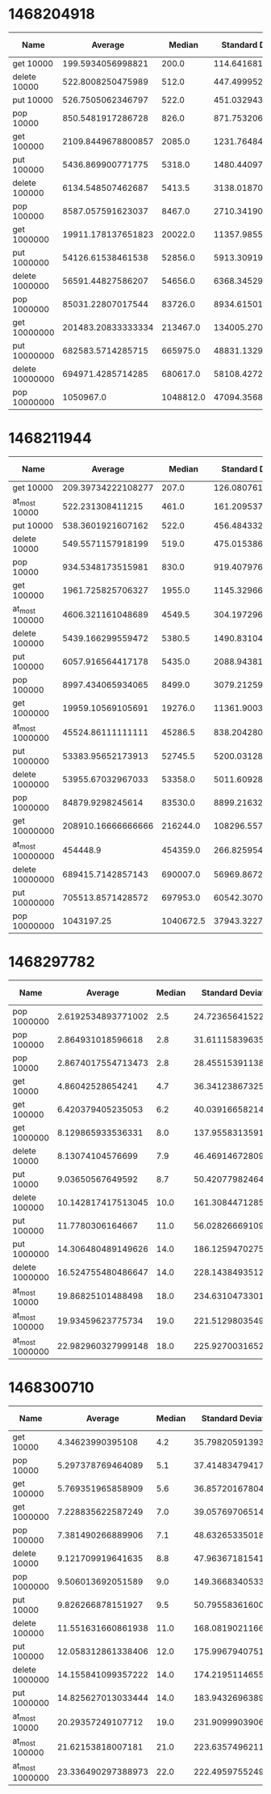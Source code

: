 * 1468204918
#+PLOT: title:"PSQ" ind:1 deps:(2 3 4) type:2d with:histograms
| Name            |            Average |    Median | Standard Deviation | Iterations per Second | Standard Deviation Iterations Per Second | Standard Deviation Ratio |
|-----------------+--------------------+-----------+--------------------+-----------------------+------------------------------------------+--------------------------|
| get 10000       |  199.5934056998821 |     200.0 | 114.64168157482437 |     5010.185564465223 |                       2877.7308353356243 |       0.5743760981122038 |
| delete 10000    |  522.8008250475989 |     512.0 | 447.49995277971016 |    1912.7743341050657 |                        1637.270607046816 |       0.8559664241902585 |
| put 10000       |  526.7505062346797 |     522.0 |  451.0329439205765 |     1898.431967627719 |                       1625.5425463427664 |       0.8562553591920625 |
| pop 10000       |  850.5481917286728 |     826.0 |  871.7532065389972 |    1175.7123343799933 |                       1205.0240156058842 |       1.0249309974632088 |
| get 100000      | 2109.8449678800857 |    2085.0 | 1231.7648469020141 |    473.96847409351244 |                        276.7111867535844 |       0.5838177049281766 |
| put 100000      |  5436.869900771775 |    5318.0 | 1480.4409764418149 |     183.9293597696807 |                        50.08333212738655 |      0.27229656097374394 |
| delete 100000   |  6134.548507462687 |    5413.5 | 3138.0187084072154 |    163.01118147219776 |                        83.38545803607889 |       0.5115321371393202 |
| pop 100000      |  8587.057591623037 |    8467.0 |  2710.341902242169 |    116.45432551605728 |                        36.75659965893651 |      0.31563103814351945 |
| get 1000000     | 19911.178137651823 |   20022.0 | 11357.985526281964 |     50.22304522046392 |                       28.648863304635494 |       0.5704326206998337 |
| put 1000000     |  54126.61538461538 |   52856.0 |  5913.309197501668 |     18.47519917685882 |                       2.0184074773913707 |       0.1092495652181945 |
| delete 1000000  |  56591.44827586207 |   54656.0 |  6368.345297919352 |     17.67051437039348 |                       1.9884972116981472 |      0.11253193710251164 |
| pop 1000000     |  85031.22807017544 |   83726.0 |  8934.615011522565 |    11.760385245461936 |                       1.2357167706513157 |       0.1050745145553927 |
| get 10000000    | 201483.20833333334 |  213467.0 | 134005.27008075066 |    4.9631927557238535 |                       3.3009896516699806 |       0.6650939856936001 |
| put 10000000    |  682583.5714285715 |  665975.0 |  48831.13294919585 |    1.4650220747433333 |                      0.10480575668643173 |      0.07153868770529845 |
| delete 10000000 |  694971.4285714285 |  680617.0 |  58108.42725913869 |      1.43890807432988 |                       0.1203109678072061 |      0.08361268516978516 |
| pop 10000000    |          1050967.0 | 1048812.0 |  47094.35689124547 |    0.9515046618970909 |                      0.04263739977664899 |      0.04481050013106546 |

* 1468211944
#+PLOT: title:"PSQ" ind:1 deps:(2 3 4) type:2d with:histograms
| Name             |            Average |    Median | Standard Deviation | Iterations per Second | Standard Deviation Iterations Per Second | Standard Deviation Ratio |
|------------------+--------------------+-----------+--------------------+-----------------------+------------------------------------------+--------------------------|
| get 10000        | 209.39734222108277 |     207.0 | 126.08076150027121 |     4775.609801886573 |                       2875.4544544997375 |       0.6021125204500184 |
| at_most 10000    |   522.231308411215 |     461.0 | 161.20953787864448 |    1914.8603002035659 |                        591.1053954944193 |       0.3086937440979793 |
| put 10000        |  538.3601921607162 |     522.0 |  456.4843328562919 |    1857.4924642672518 |                       1574.9979673153439 |       0.8479162083366261 |
| delete 10000     |  549.5571157918199 |     519.0 | 475.01538661056986 |    1819.6470781006399 |                       1572.8308040436716 |       0.8643603602987692 |
| pop 10000        |  934.5348173515981 |     830.0 |    919.40797633371 |     1070.051090053472 |                       1052.7307158740189 |       0.9838135072797433 |
| get 100000       |  1961.725825706327 |    1955.0 | 1145.3296694700482 |     509.7552302651397 |                        297.6143667680919 |       0.5838377893902007 |
| at_most 100000   |  4606.321161048689 |    4549.5 |  304.1972964544352 |    217.09298267260567 |                       14.336624846453725 |      0.06603909840823621 |
| delete 100000    |  5439.166299559472 |    5380.5 | 1490.8310494281939 |    183.85170537642728 |                       50.392250534369836 |      0.27409183086550215 |
| put 100000       |  6057.916564417178 |    5435.0 |   2088.94381929124 |     165.0732540414591 |                        56.92200447025702 |      0.34482875376019867 |
| pop 100000       |  8997.434065934065 |    8499.0 | 3079.2125962144396 |    111.14279834360589 |                         38.0366560210657 |       0.3422323046381527 |
| get 1000000      |  19959.10569105691 |   19276.0 | 11361.900355129257 |     50.10244524373007 |                        28.52126739639688 |       0.5692589904075809 |
| at_most 1000000  |  45524.86111111111 |   45286.5 |  838.2042805277612 |    21.966019787722825 |                       0.4044386157991598 |     0.018412011812226778 |
| put 1000000      |  53383.95652173913 |   52745.5 |  5200.031287349528 |    18.732219662152204 |                        1.824670456657305 |      0.09740812832469545 |
| delete 1000000   |  53955.67032967033 |   53358.0 |  5011.609280822395 |      18.5337332274806 |                        1.721484116194015 |      0.09288382945112816 |
| pop 1000000      |   84879.9298245614 |   83530.0 |    8899.2163204342 |    11.781348100391968 |                       1.2352126764057019 |      0.10484476529172465 |
| get 10000000     | 208910.16666666666 |  216244.0 | 108296.55782682518 |     4.786746456411488 |                       2.4813927090788654 |       0.5183881644191173 |
| at_most 10000000 |           454448.9 |  454359.0 |  266.8259545096766 |    2.2004674232900556 |                    0.0012919864490525063 |     5.871418205868175e-4 |
| delete 10000000  |  689415.7142857143 |  690007.0 |  56969.86724003259 |     1.450503635583755 |                      0.11986236727430431 |      0.08263499955039114 |
| put 10000000     |  705513.8571428572 |  697953.0 | 60542.307026759794 |    1.4174066035353767 |                      0.12163200609625953 |      0.08581306577299556 |
| pop 10000000     |         1043197.25 | 1040672.5 |  37943.32277473205 |    0.9585914840170447 |                      0.03486602949458324 |      0.03637214608716813 |
* 1468297782
#+PLOT: title:"PSQ" ind:1 deps:(2 3 4) type:2d with:histograms
| Name            |            Average | Median | Standard Deviation | Iterations per Second | Standard Deviation Iterations Per Second | Standard Deviation Ratio |
|-----------------+--------------------+--------+--------------------+-----------------------+------------------------------------------+--------------------------|
| pop 1000000     | 2.6192534893771002 |    2.5 | 24.723656415220518 |     381788.1713456515 |                        3603774.743463267 |        9.439199571745228 |
| pop 100000      |  2.864931018596618 |    2.8 | 31.611158396355446 |     349048.5437551123 |                       3851341.8763098046 |        11.03382880466006 |
| pop 10000       | 2.8674017554713473 |    2.8 |  28.45515391138986 |      348747.781189671 |                       3460858.5180197516 |        9.923671790007802 |
| get 10000       |   4.86042528654241 |    4.7 |  36.34123867325439 |    205743.31278557234 |                        1538335.926296164 |       7.4769668353665155 |
| get 100000      |  6.420379405235053 |    6.2 |  40.03916658214556 |    155754.03521863822 |                        971322.9341050305 |        6.236261761960423 |
| get 1000000     |  8.129865933536331 |    8.0 | 137.95583135916613 |    123003.25837784384 |                       2087244.3541046898 |        16.96901676940176 |
| delete 10000    |   8.13074104576699 |    7.9 |  46.46914672809603 |    122990.01952849279 |                        702917.6346154062 |        5.715241263560927 |
| put 10000       |   9.03650567649592 |    8.7 |  50.42077982464258 |    110662.24443382071 |                        617459.5425764265 |        5.579676661498453 |
| delete 100000   | 10.142817417513045 |   10.0 | 161.30844712853008 |      98591.9354392947 |                       1567977.7472528347 |        15.90371200510892 |
| put 100000      |   11.7780306164667 |   11.0 |  56.02826669109562 |      84903.8377096689 |                        403888.8178507631 |        4.757014862294829 |
| put 1000000     | 14.306480489149626 |   14.0 |  186.1259470275387 |      69898.3933021419 |                         909371.431983677 |       13.009904649064529 |
| delete 1000000  | 16.524755480486647 |   14.0 | 228.14384935125497 |     60515.26760446506 |                        835485.0461846212 |       13.806186095803957 |
| at_most 10000   |  19.86825101488498 |   18.0 | 234.63104733013338 |     50331.55657490011 |                        594382.7579024092 |       11.809345832924675 |
| at_most 100000  |  19.93459623775734 |   19.0 |  221.5129803549038 |    50164.045866448956 |                        557422.2409125307 |         11.1119873065372 |
| at_most 1000000 | 22.982960327999148 |   18.0 |   225.927003165296 |       43510.495851213 |                        427716.6993985929 |        9.830195933900598 |
* 1468300710
| Name            |            Average | Median | Standard Deviation | Iterations per Second | Standard Deviation Iterations Per Second | Standard Deviation Ratio |
|-----------------+--------------------+--------+--------------------+-----------------------+------------------------------------------+--------------------------|
| get 10000       |   4.34623990395108 |    4.2 |  35.79820591393183 |    230083.93970404624 |                        1895107.594849148 |        8.236592251014123 |
| pop 10000       |  5.297378769464089 |    5.1 |  37.41483479417261 |    188772.60689085396 |                       1333281.2713335792 |         7.06289590048659 |
| get 100000      |  5.769351965858909 |    5.6 |  36.85720167804975 |    173329.69212446472 |                        1107307.624362382 |        6.388447419425668 |
| get 1000000     |  7.228835622587249 |    7.0 |  39.05769706514627 |      138334.865005838 |                        747428.9820705785 |       5.4030412509459245 |
| pop 100000      |  7.381490266889906 |    7.1 |  48.63265335018563 |     135473.9983178677 |                         892565.018707591 |        6.588459998156491 |
| delete 10000    |  9.121709919641635 |    8.8 |  47.96367181541965 |    109628.56841640138 |                        576447.6971358387 |       5.2581886771185555 |
| pop 1000000     |  9.506013692051589 |    9.0 |  149.3668340533025 |    105196.56634159338 |                       1652940.8200684858 |       15.712878067722007 |
| put 10000       |  9.826266878151927 |    9.5 |  50.79558361600801 |    101768.04806955079 |                        526076.4295592811 |        5.169367395154789 |
| delete 100000   | 11.551631660861938 |   11.0 | 168.08190211669702 |     86567.85719614815 |                       1259604.7490843798 |        14.55049009969518 |
| put 100000      | 12.058312861338406 |   12.0 |  175.9967940751644 |     82930.34120935932 |                       1210407.6542252458 |       14.595474184406733 |
| delete 1000000  | 14.155841099357222 |   14.0 | 174.21951146558814 |     70642.21708771565 |                        869411.6063811058 |        12.30725254986784 |
| put 1000000     | 14.825627013033444 |   14.0 | 183.94326963897046 |      67450.7728489921 |                         836869.542624525 |       12.407115697519101 |
| at_most 10000   |  20.29357249107712 |   19.0 | 231.90999039064494 |    49276.686026557916 |                        563121.9337022371 |       11.427755782901873 |
| at_most 100000  |  21.62153818007181 |   21.0 | 223.63574962112483 |     46250.17848737896 |                        478374.5379257501 |       10.343193336135815 |
| at_most 1000000 | 23.336490297388973 |   22.0 |  222.4959755249617 |    42851.345136157266 |                       408555.51615201036 |        9.534251838626131 |
